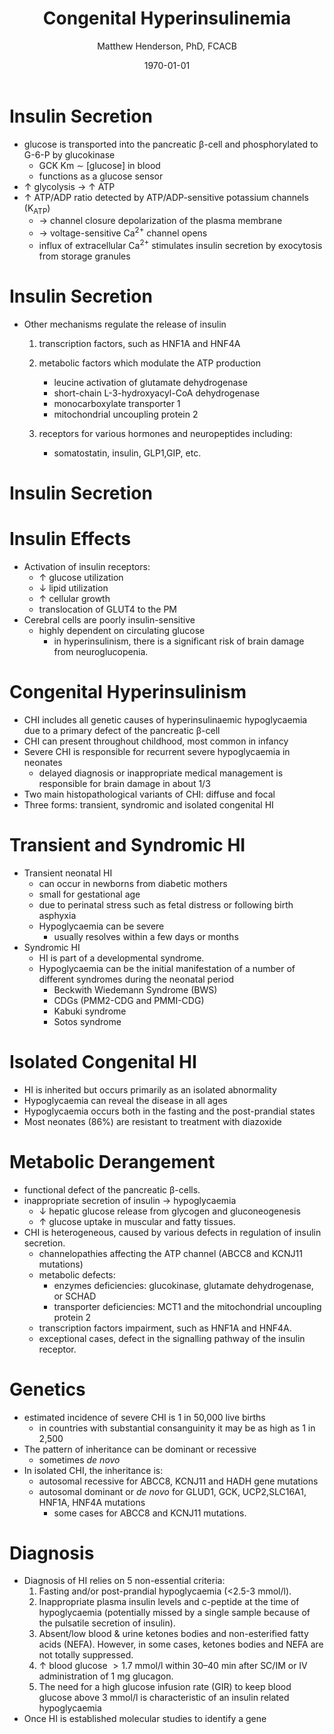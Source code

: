 #+TITLE: Congenital Hyperinsulinemia
#+AUTHOR: Matthew Henderson, PhD, FCACB
#+DATE: \today


* Insulin Secretion
- glucose is transported into the pancreatic \beta-cell and phosphorylated to G-6-P by glucokinase
  - GCK Km \sim [glucose] in  blood
  - functions as a glucose sensor
- \uparrow glycolysis \to \uparrow ATP
- \uparrow ATP/ADP ratio detected by ATP/ADP-sensitive potassium channels (K_{ATP})
  - \to channel closure depolarization of the plasma membrane
  - \to voltage-sensitive Ca^{2+} channel opens
  - influx of extracellular Ca^{2+} stimulates insulin secretion by
    exocytosis from storage granules

* Insulin Secretion
- Other mechanisms regulate the release of insulin
  1) transcription factors, such as HNF1A and HNF4A

  2) metabolic factors which modulate the ATP production
     - leucine activation of glutamate dehydrogenase
     - short-chain L-3-hydroxyacyl-CoA dehydrogenase 
     - monocarboxylate transporter 1
     - mitochondrial uncoupling protein 2
  3) receptors for various hormones and neuropeptides including:
     - somatostatin, insulin, GLP1,GIP, etc.

* Insulin Secretion

#+CAPTION[insulin]: Insulin Secretion
#+NAME: fig:insulin
#+ATTR_LaTeX: :width 0.9\textwidth
[[file:./insulin/figures/insulin.png]]

* Insulin Effects
- Activation of insulin receptors:
  - \uparrow glucose utilization
  - \downarrow lipid utilization
  - \uparrow cellular growth
  - translocation of GLUT4 to the PM
- Cerebral cells are poorly insulin-sensitive
  - highly dependent on circulating glucose
    - in hyperinsulinism, there is a significant risk of brain damage
      from neuroglucopenia.

* Congenital Hyperinsulinism
- CHI includes all genetic causes of hyperinsulinaemic
  hypoglycaemia due to a primary defect of the pancreatic
  \beta-cell
- CHI can present throughout childhood, most common in infancy
- Severe CHI is responsible for recurrent severe hypoglycaemia in neonates
  - delayed diagnosis or inappropriate medical management is responsible for brain damage in about 1/3
- Two main histopathological variants of CHI: diffuse and focal
- Three forms: transient, syndromic and isolated congenital HI

* Transient and Syndromic HI 
- Transient neonatal HI
  - can occur in newborns from diabetic mothers
  - small for gestational age
  - due to perinatal stress such as fetal distress or following birth asphyxia
  - Hypoglycaemia can be severe
    - usually resolves within a few days or months
- Syndromic HI
  - HI is part of a developmental syndrome.
  - Hypoglycaemia can be the initial manifestation of a number of
    different syndromes during the neonatal period
    - Beckwith Wiedemann Syndrome (BWS)
    - CDGs (PMM2-CDG and PMMI-CDG)
    - Kabuki syndrome
    - Sotos syndrome

* Isolated Congenital HI
  - HI is inherited but occurs primarily as an isolated abnormality
  - Hypoglycaemia can reveal the disease in all ages
  - Hypoglycaemia occurs both in the fasting and the post-prandial states
  - Most neonates (86%) are resistant to treatment with diazoxide

* Metabolic Derangement
- functional defect of the pancreatic \beta-cells.
- inappropriate secretion of insulin \to hypoglycaemia
  - \downarrow hepatic glucose release from glycogen and gluconeogenesis
  - \uparrow glucose uptake in muscular and fatty tissues.
- CHI is heterogeneous, caused by various defects in regulation of insulin secretion.
  - channelopathies affecting the ATP channel (ABCC8 and KCNJ11 mutations)
  - metabolic defects:
    - enzymes deficiencies: glucokinase, glutamate dehydrogenase, or SCHAD
    - transporter deficiencies: MCT1 and the mitochondrial uncoupling protein 2
  - transcription factors impairment, such as HNF1A and HNF4A.
  - exceptional cases, defect in the signalling pathway of the insulin
    receptor. 

* Genetics
- estimated incidence of severe CHI is 1 in 50,000 live births
  - in countries with substantial consanguinity it may be as high as 1 in 2,500
- The pattern of inheritance can be dominant or recessive
  - sometimes /de novo/
- In isolated CHI, the inheritance is:
  - autosomal recessive for ABCC8, KCNJ11 and HADH gene mutations
  - autosomal dominant or /de novo/ for GLUD1, GCK, UCP2,SLC16A1, HNF1A, HNF4A mutations
    - some cases for ABCC8 and KCNJ11 mutations.

* Diagnosis 
- Diagnosis of HI relies on 5 non-essential criteria:
  1. Fasting and/or post-prandial hypoglycaemia (<2.5-3 mmol/l).
  2. Inappropriate plasma insulin levels and c-peptide at the time of
     hypoglycaemia (potentially missed by a single sample because of
     the pulsatile secretion of insulin).
  3. Absent/low blood & urine ketones bodies and non-esterified fatty
     acids (NEFA). However, in some cases, ketones bodies and NEFA are
     not totally suppressed.
  4. \uparrow blood glucose \gt 1.7 mmol/l within 30–40 min after
     SC/IM or IV administration of 1 mg glucagon.
  5. The need for a high glucose infusion rate (GIR) to keep blood
     glucose above 3 mmol/l is characteristic of an insulin related
     hypoglycaemia

- Once HI is established molecular studies to identify a gene


